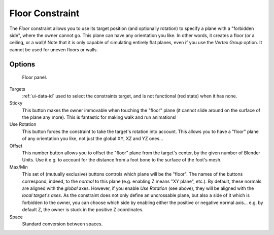 ..    TODO/Review: {{review|im=examples}}.

.. _bpy.types.FloorConstraint:

****************
Floor Constraint
****************

The *Floor* constraint allows you to use its target position
(and optionally rotation) to specify a plane with a "forbidden side",
where the owner cannot go. This plane can have any orientation you like.
In other words, it creates a floor (or a ceiling, or a wall)!
Note that it is only capable of simulating entirely flat planes,
even if you use the *Vertex Group* option.
It cannot be used for uneven floors or walls.


Options
=======

.. figure:: /images/rigging_constraints_relationship_floor_panel.png

   Floor panel.

Targets
   :ref:`ui-data-id` used to select the constraints target, and is not functional (red state) when it has none.
Sticky
   This button makes the owner immovable when touching the "floor" plane
   (it cannot slide around on the surface of the plane any more).
   This is fantastic for making walk and run animations!
Use Rotation
   This button forces the constraint to take the target's rotation into account.
   This allows you to have a "floor" plane of any orientation you like, not just the global XY, XZ and YZ ones...
Offset
   This number button allows you to offset the "floor" plane from the target's center,
   by the given number of Blender Units. Use it e.g.
   to account for the distance from a foot bone to the surface of the foot's mesh.
Max/Min
   This set of (mutually exclusive) buttons controls which plane will be the "floor".
   The names of the buttons correspond, indeed, to the *normal* to this plane
   (e.g. enabling Z means "XY plane", etc.).
   By default, these normals are aligned with the *global* axes.
   However, if you enable *Use Rotation* (see above), they will be aligned with the *local target's axes*.
   As the constraint does not only define an uncrossable plane,
   but also a side of it which is forbidden to the owner,
   you can choose which side by enabling either the positive or negative normal axis...
   e.g. by default Z, the owner is stuck in the positive Z coordinates.
Space
   Standard conversion between spaces.

.. vimeo:: 171554207
